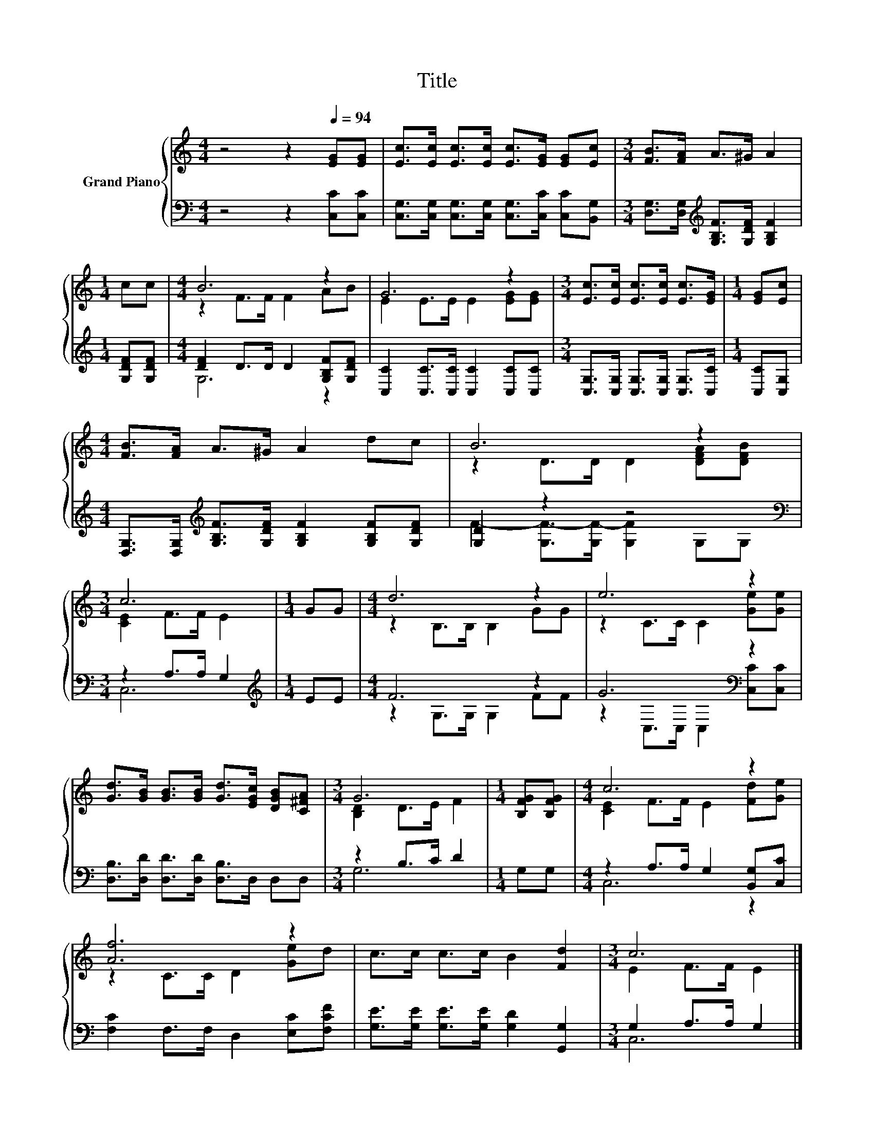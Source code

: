 X:1
T:Title
%%score { ( 1 3 ) | ( 2 4 ) }
L:1/8
M:4/4
K:C
V:1 treble nm="Grand Piano"
V:3 treble 
V:2 bass 
V:4 bass 
V:1
 z4 z2[Q:1/4=94] [EG][EG] | [Ec]>[Ec] [Ec]>[Ec] [Ec]>[EG] [EG][Ec] |[M:3/4] [FB]>[FA] A>^G A2 | %3
[M:1/4] cc |[M:4/4] B6 z2 | G6 z2 |[M:3/4] [Ec]>[Ec] [Ec]>[Ec] [Ec]>[EG] |[M:1/4] [EG][Ec] | %8
[M:4/4] [FB]>[FA] A>^G A2 dc | B6 z2 |[M:3/4] c6 |[M:1/4] GG |[M:4/4] d6 z2 | e6 z2 | %14
 [Gd]>[GB] [GB]>[GB] [Gd]>[EGc] [DGB][C^FA] |[M:3/4] G6 |[M:1/4] [B,FG][B,FG] |[M:4/4] c6 z2 | %18
 [Af]6 z2 | c>c c>c B2 [Fd]2 |[M:3/4] c6 |] %21
V:2
 z4 z2 [C,C][C,C] | [C,G,]>[C,G,] [C,G,]>[C,G,] [C,G,]>[C,C] [C,C][B,,G,] | %2
[M:3/4] [D,G,]>[D,G,][K:treble] [G,B,F]>[G,DF] [G,B,F]2 |[M:1/4] [G,DF][G,DF] | %4
[M:4/4] [DF]2 D>D D2 [G,B,F][G,DF] | [C,C]2 [C,C]>[C,C] [C,C]2 [C,C][C,C] | %6
[M:3/4] [C,G,]>[C,G,] [C,G,]>[C,G,] [C,G,]>[C,C] |[M:1/4] [C,C][C,G,] | %8
[M:4/4] [D,G,]>[D,G,][K:treble] [G,B,F]>[G,DF] [G,B,F]2 [G,B,F][G,DF] | [G,D]2 z2 z4[K:bass] | %10
[M:3/4] z2 A,>A, G,2 |[M:1/4][K:treble] EE |[M:4/4] F6 z2 | G6[K:bass] z2 | %14
 [D,B,]>[D,D] [D,D]>[D,D] [D,B,]>D, D,D, |[M:3/4] z2 B,>C D2 |[M:1/4] G,G, | %17
[M:4/4] z2 A,>A, G,2 [B,,G,][C,C] | [F,C]2 F,>F, D,2 [E,C][F,CF] | %19
 [G,E]>[G,E] [G,E]>[G,E] [G,D]2 [G,,G,]2 |[M:3/4] G,2 A,>A, G,2 |] %21
V:3
 x8 | x8 |[M:3/4] x6 |[M:1/4] x2 |[M:4/4] z2 F>F F2 AB | E2 E>E E2 [EG][EG] |[M:3/4] x6 | %7
[M:1/4] x2 |[M:4/4] x8 | z2 D>D D2 [DFA][DFB] |[M:3/4] [CE]2 F>F E2 |[M:1/4] x2 | %12
[M:4/4] z2 B,>B, B,2 GG | z2 C>C C2 [Ge][Ge] | x8 |[M:3/4] [B,D]2 D>E F2 |[M:1/4] x2 | %17
[M:4/4] [CE]2 F>F E2 [Fd][Ge] | z2 C>C D2 [Ge]d | x8 |[M:3/4] E2 F>F E2 |] %21
V:4
 x8 | x8 |[M:3/4] x2[K:treble] x4 |[M:1/4] x2 |[M:4/4] G,6 z2 | x8 |[M:3/4] x6 |[M:1/4] x2 | %8
[M:4/4] x2[K:treble] x6 | F2- [G,F-]>[G,F-] [G,F]2[K:bass] G,G, |[M:3/4] C,6 | %11
[M:1/4][K:treble] x2 |[M:4/4] z2 G,>G, G,2 FF | z2[K:bass] C,>C, C,2 [C,C][C,C] | x8 |[M:3/4] G,6 | %16
[M:1/4] x2 |[M:4/4] C,6 z2 | x8 | x8 |[M:3/4] C,6 |] %21


